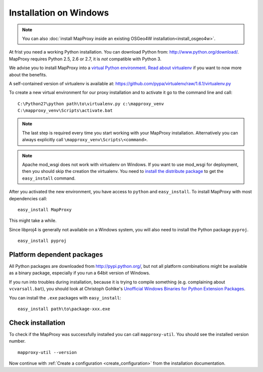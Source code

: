 Installation on Windows
=======================

.. note:: You can also :doc:`install MapProxy inside an existing OSGeo4W installation<install_osgeo4w>`.

At frist you need a working Python installation. You can download Python from: http://www.python.org/download/. MapProxy requires Python 2.5, 2.6 or 2.7, it is *not* compatible with Python 3.

We advise you to install MapProxy into a `virtual Python environment`_.
`Read about virtualenv <http://virtualenv.openplans.org/#what-it-does>`_ if you want to now more about the benefits.

A self-contained version of virtualenv is available at:
https://github.com/pypa/virtualenv/raw/1.6.1/virtualenv.py

.. _`virtual Python environment`: http://guide.python-distribute.org/virtualenv.html

To create a new virtual environment for our proxy installation and to activate it go to the command line and call::

 C:\Python27\python path\to\virtualenv.py c:\mapproxy_venv
 C:\mapproxy_venv\Scripts\activate.bat

.. note::
  The last step is required every time you start working with your MapProxy installation. Alternatively you can always explicitly call ``\mapproxy_venv\Scripts\<command>``.

.. note:: Apache mod_wsgi does not work with virtualenv on Windows. If you want to use mod_wsgi for deployment, then you should skip the creation the virtualenv. You need to `install the distribute package <http://pypi.python.org/pypi/distribute#distribute-setup-py>`_ to get the ``easy_install`` command.

After you activated the new environment, you have access to ``python`` and ``easy_install``.
To install MapProxy with most dependencies call::

  easy_install MapProxy

This might take a while.

Since libproj4 is generally not available on a Windows system, you will also need to install the Python package ``pyproj``.

::

  easy_install pyproj


Platform dependent packages
---------------------------

All Python packages are downloaded from http://pypi.python.org/, but not all platform combinations might be available as a binary package, especially if you run a 64bit version of Windows.

If you run into troubles during installation, because it is trying to compile something (e.g. complaining about ``vcvarsall.bat``), you should look at Christoph Gohlke's `Unofficial Windows Binaries for Python Extension Packages <http://www.lfd.uci.edu/~gohlke/pythonlibs/>`_.

You can install the ``.exe`` packages with ``easy_install``::

  easy_install path\to\package-xxx.exe


Check installation
------------------

To check if the MapProxy was successfully installed you can call ``mapproxy-util``. You should see the installed version number.
::

    mapproxy-util --version


Now continue with :ref:`Create a configuration <create_configuration>` from the installation documentation.


